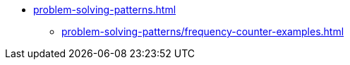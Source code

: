 * xref:problem-solving-patterns.adoc[]
** xref:problem-solving-patterns/frequency-counter-examples.adoc[]
